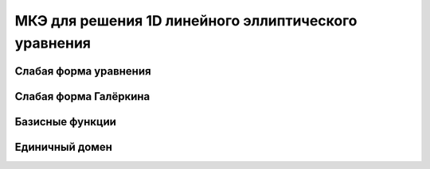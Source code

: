 МКЭ для решения 1D линейного эллиптического уравнения
=====================================================

Слабая форма уравнения
----------------------

Слабая форма Галёркина
----------------------

Базисные функции
----------------

Единичный домен
---------------
